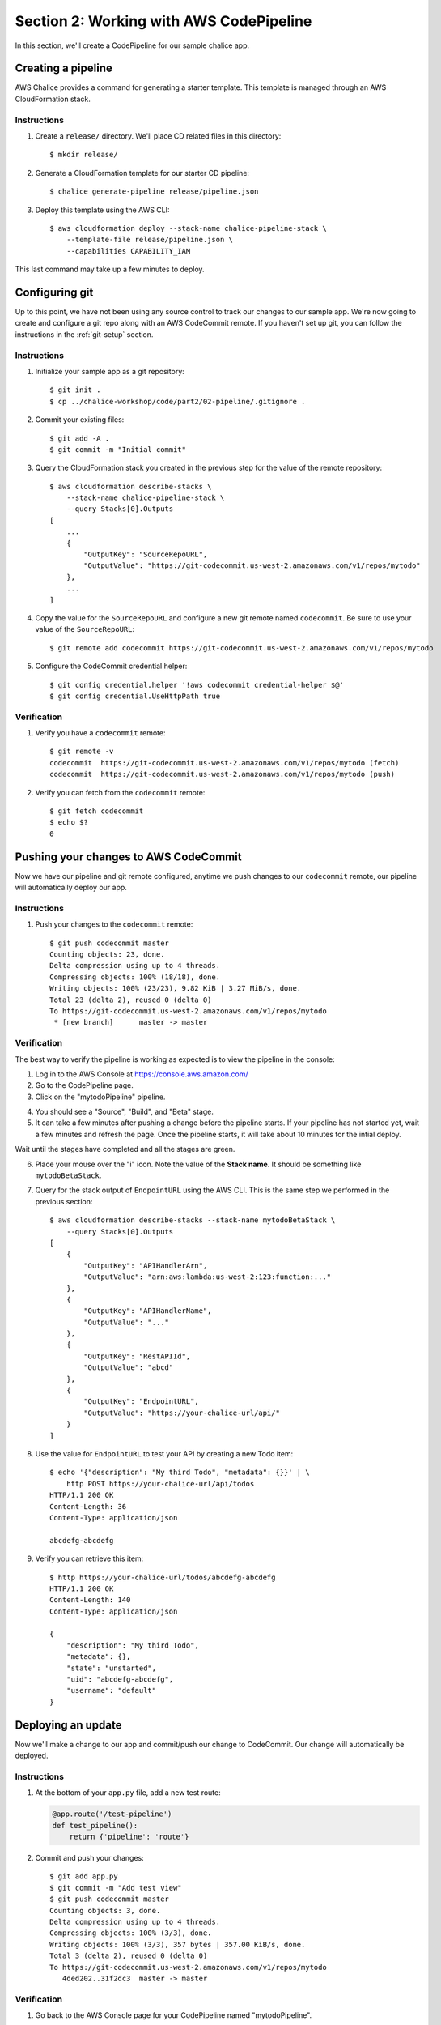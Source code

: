 Section 2: Working with AWS CodePipeline
========================================

In this section, we'll create a CodePipeline for our sample chalice app.

Creating a pipeline
-------------------

AWS Chalice provides a command for generating a starter template.
This template is managed through an AWS CloudFormation stack.

Instructions
~~~~~~~~~~~~

1. Create a ``release/`` directory.  We'll place CD related files
   in this directory::

    $ mkdir release/

2. Generate a CloudFormation template for our starter CD pipeline::

    $ chalice generate-pipeline release/pipeline.json

3. Deploy this template using the AWS CLI::

    $ aws cloudformation deploy --stack-name chalice-pipeline-stack \
        --template-file release/pipeline.json \
        --capabilities CAPABILITY_IAM


This last command may take up a few minutes to deploy.

Configuring git
---------------

Up to this point, we have not been using any source control to track
our changes to our sample app.  We're now going to create and configure
a git repo along with an AWS CodeCommit remote.  If you haven't set up
git, you can follow the instructions in the :ref:`git-setup` section.

Instructions
~~~~~~~~~~~~

1. Initialize your sample app as a git repository::

    $ git init .
    $ cp ../chalice-workshop/code/part2/02-pipeline/.gitignore .

2. Commit your existing files::

    $ git add -A .
    $ git commit -m "Initial commit"

3. Query the CloudFormation stack you created in the previous step for
   the value of the remote repository::

    $ aws cloudformation describe-stacks \
        --stack-name chalice-pipeline-stack \
        --query Stacks[0].Outputs
    [
        ...
        {
            "OutputKey": "SourceRepoURL",
            "OutputValue": "https://git-codecommit.us-west-2.amazonaws.com/v1/repos/mytodo"
        },
        ...
    ]

4. Copy the value for the ``SourceRepoURL`` and configure a new git remote named
   ``codecommit``.  Be sure to use your value of the ``SourceRepoURL``::

    $ git remote add codecommit https://git-codecommit.us-west-2.amazonaws.com/v1/repos/mytodo

5. Configure the CodeCommit credential helper::

    $ git config credential.helper '!aws codecommit credential-helper $@'
    $ git config credential.UseHttpPath true

Verification
~~~~~~~~~~~~

1. Verify you have a ``codecommit`` remote::

    $ git remote -v
    codecommit	https://git-codecommit.us-west-2.amazonaws.com/v1/repos/mytodo (fetch)
    codecommit	https://git-codecommit.us-west-2.amazonaws.com/v1/repos/mytodo (push)

2. Verify you can fetch from the ``codecommit`` remote::

    $ git fetch codecommit
    $ echo $?
    0

Pushing your changes to AWS CodeCommit
--------------------------------------

Now we have our pipeline and git remote configured, anytime we push
changes to our ``codecommit`` remote, our pipeline will automatically
deploy our app.

Instructions
~~~~~~~~~~~~

1. Push your changes to the ``codecommit`` remote::

    $ git push codecommit master
    Counting objects: 23, done.
    Delta compression using up to 4 threads.
    Compressing objects: 100% (18/18), done.
    Writing objects: 100% (23/23), 9.82 KiB | 3.27 MiB/s, done.
    Total 23 (delta 2), reused 0 (delta 0)
    To https://git-codecommit.us-west-2.amazonaws.com/v1/repos/mytodo
     * [new branch]      master -> master

Verification
~~~~~~~~~~~~

The best way to verify the pipeline is working as expected is to view
the pipeline in the console:

1. Log in to the AWS Console at https://console.aws.amazon.com/

2. Go to the CodePipeline page.

3. Click on the "mytodoPipeline" pipeline.

.. image:: ../img/pipeline-landing.png
   :scale: 50 %

4. You should see a "Source", "Build", and "Beta" stage.

5. It can take a few minutes after pushing a change before the pipeline
   starts.  If your pipeline has not started yet, wait a few minutes and
   refresh the page.  Once the pipeline starts, it will take about 10 minutes
   for the intial deploy.

.. image:: ../img/pipeline-started.png
   :scale: 50 %

Wait until the stages have completed and all the stages are green.

.. image:: ../img/pipeline-finished.png
   :scale: 50 %

6. Place your mouse over the "i" icon.  Note the value of the **Stack name**.
   It should be something like ``mytodoBetaStack``.

.. image:: ../img/pipeline-stack-name.png
   :scale: 50 %

7. Query for the stack output of ``EndpointURL`` using the AWS CLI.  This is
   the same step we performed in the previous section::

    $ aws cloudformation describe-stacks --stack-name mytodoBetaStack \
        --query Stacks[0].Outputs
    [
        {
            "OutputKey": "APIHandlerArn",
            "OutputValue": "arn:aws:lambda:us-west-2:123:function:..."
        },
        {
            "OutputKey": "APIHandlerName",
            "OutputValue": "..."
        },
        {
            "OutputKey": "RestAPIId",
            "OutputValue": "abcd"
        },
        {
            "OutputKey": "EndpointURL",
            "OutputValue": "https://your-chalice-url/api/"
        }
    ]

8. Use the value for ``EndpointURL`` to test your API by creating
   a new Todo item::

    $ echo '{"description": "My third Todo", "metadata": {}}' | \
        http POST https://your-chalice-url/api/todos
    HTTP/1.1 200 OK
    Content-Length: 36
    Content-Type: application/json

    abcdefg-abcdefg

9. Verify you can retrieve this item::

    $ http https://your-chalice-url/todos/abcdefg-abcdefg
    HTTP/1.1 200 OK
    Content-Length: 140
    Content-Type: application/json

    {
        "description": "My third Todo",
        "metadata": {},
        "state": "unstarted",
        "uid": "abcdefg-abcdefg",
        "username": "default"
    }


Deploying an update
-------------------

Now we'll make a change to our app and commit/push our change
to CodeCommit.  Our change will automatically be deployed.

Instructions
~~~~~~~~~~~~

1.  At the bottom of your ``app.py`` file, add a new test route:

    .. code-block:: python

        @app.route('/test-pipeline')
        def test_pipeline():
            return {'pipeline': 'route'}

2. Commit and push your changes::

    $ git add app.py
    $ git commit -m "Add test view"
    $ git push codecommit master
    Counting objects: 3, done.
    Delta compression using up to 4 threads.
    Compressing objects: 100% (3/3), done.
    Writing objects: 100% (3/3), 357 bytes | 357.00 KiB/s, done.
    Total 3 (delta 2), reused 0 (delta 0)
    To https://git-codecommit.us-west-2.amazonaws.com/v1/repos/mytodo
       4ded202..31f2dc3  master -> master

Verification
~~~~~~~~~~~~

1. Go back to the AWS Console page for your CodePipeline named "mytodoPipeline".
2. Refresh the page.  You should see the pipeline starting again.  If you're not
   seeing any changes, you may need to wait a few minutes and refresh.
3. Wait for the pipeline to finish deploying.
4. Once it's finished verify the new test route is available.  Use the
   same ``EndpointURL`` from the previous step::

    $ http https://your-chalice-url/api/test-pipeline
    HTTP/1.1 200 OK
    Connection: keep-alive
    Content-Length: 21
    Content-Type: application/json
    ...

    {
        "pipeline": "route"
    }
